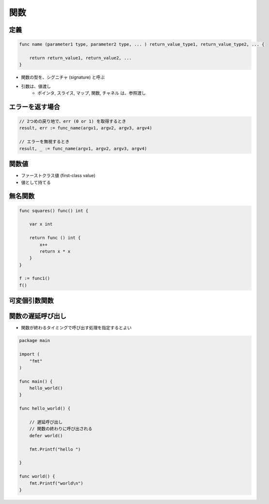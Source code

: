 関数
===================================

定義
^^^^^^^^^^^^^^^^^^^^^^^^^^^^^^^^^^^

.. code-block:: go

    func name (parameter1 type, parameter2 type, ... ) return_value_type1, return_value_type2, ... {
        
        return return_value1, return_value2, ...
    }


- 関数の型を、シグニチャ (signature) と呼ぶ
- 引数は、値渡し
    - ポインタ, スライス, マップ, 関数, チャネル は、参照渡し


エラーを返す場合
^^^^^^^^^^^^^^^^^^^^^^^^^^^^^^^^^^^

.. code-block:: go

    // 2つめの戻り地で、err (0 or 1) を取得するとき
    result, err := func_name(argv1, argv2, argv3, argv4)

    // エラーを無視するとき
    result, _ := func_name(argv1, argv2, argv3, argv4)


関数値
^^^^^^^^^^^^^^^^^^^^^^^^^^^^^^^^^^^

- ファーストクラス値 (first-class value)
- 値として持てる


無名関数
^^^^^^^^^^^^^^^^^^^^^^^^^^^^^^^^^^^

.. code-block:: go

    func squares() func() int {

        var x int

        return func () int {
            x++
            return x * x
        }
    }

    f := func1()
    f()


可変個引数関数
^^^^^^^^^^^^^^^^^^^^^^^^^^^^^^^^^^^


関数の遅延呼び出し
^^^^^^^^^^^^^^^^^^^^^^^^^^^^^^^^^^^

- 関数が終わるタイミングで呼び出す処理を指定するとよい

.. code-block:: go

    package main

    import (
        "fmt"
    )

    func main() {
        hello_world()
    }

    func hello_world() {

        // 遅延呼び出し
        // 関数の終わりに呼び出される
        defer world()

        fmt.Printf("hello ")

    }

    func world() {
        fmt.Printf("world\n")
    }
